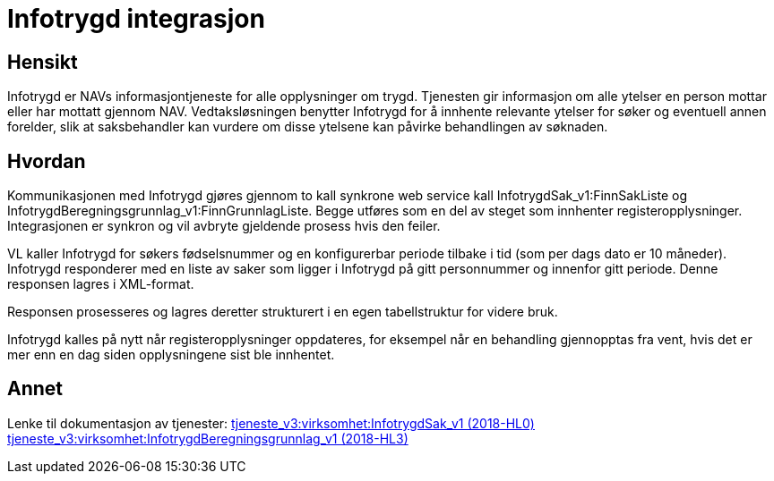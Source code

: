 = Infotrygd integrasjon

== Hensikt
Infotrygd er NAVs informasjontjeneste for alle opplysninger om trygd. Tjenesten gir informasjon om alle ytelser en person mottar eller har mottatt gjennom NAV. Vedtaksløsningen benytter Infotrygd for å innhente relevante ytelser for søker og eventuell annen forelder, slik at saksbehandler kan vurdere om disse ytelsene kan påvirke behandlingen av søknaden.

== Hvordan
Kommunikasjonen med Infotrygd gjøres gjennom to kall synkrone web service kall InfotrygdSak_v1:FinnSakListe og InfotrygdBeregningsgrunnlag_v1:FinnGrunnlagListe. Begge utføres som en del av steget som innhenter registeropplysninger. Integrasjonen er synkron og vil avbryte gjeldende prosess hvis den feiler.

VL kaller Infotrygd for søkers fødselsnummer og en konfigurerbar periode tilbake i tid (som per dags dato er 10 måneder). Infotrygd responderer med en liste av saker som ligger i Infotrygd på gitt personnummer og innenfor gitt periode. Denne responsen lagres i XML-format.

Responsen prosesseres og lagres deretter strukturert i en egen tabellstruktur for videre bruk.

Infotrygd kalles på nytt når registeropplysninger oppdateres, for eksempel når en behandling gjennopptas fra vent, hvis det er mer enn en dag siden opplysningene sist ble innhentet.

== Annet
Lenke til dokumentasjon av tjenester:
https://confluence.adeo.no/pages/viewpage.action?pageId=213064879[tjeneste_v3:virksomhet:InfotrygdSak_v1 (2018-HL0)]
https://confluence.adeo.no/pages/viewpage.action?pageId=248714224[tjeneste_v3:virksomhet:InfotrygdBeregningsgrunnlag_v1 (2018-HL3)]
